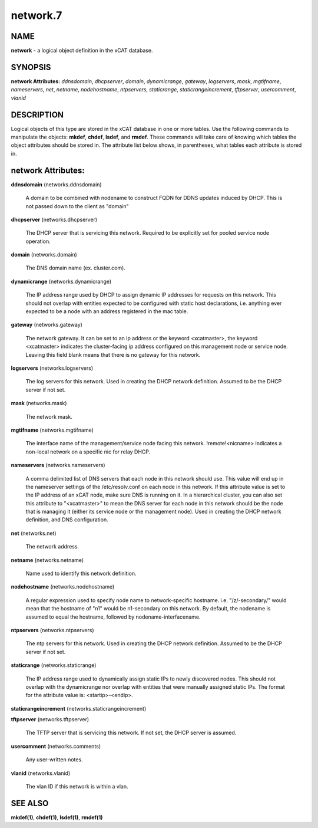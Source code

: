 
#########
network.7
#########

.. highlight:: perl


****
NAME
****


\ **network**\  - a logical object definition in the xCAT database.


********
SYNOPSIS
********


\ **network Attributes:**\   \ *ddnsdomain*\ , \ *dhcpserver*\ , \ *domain*\ , \ *dynamicrange*\ , \ *gateway*\ , \ *logservers*\ , \ *mask*\ , \ *mgtifname*\ , \ *nameservers*\ , \ *net*\ , \ *netname*\ , \ *nodehostname*\ , \ *ntpservers*\ , \ *staticrange*\ , \ *staticrangeincrement*\ , \ *tftpserver*\ , \ *usercomment*\ , \ *vlanid*\ 


***********
DESCRIPTION
***********


Logical objects of this type are stored in the xCAT database in one or more tables.  Use the following commands
to manipulate the objects: \ **mkdef**\ , \ **chdef**\ , \ **lsdef**\ , and \ **rmdef**\ .  These commands will take care of
knowing which tables the object attributes should be stored in.  The attribute list below shows, in
parentheses, what tables each attribute is stored in.


*******************
network Attributes:
*******************



\ **ddnsdomain**\  (networks.ddnsdomain)
 
 A domain to be combined with nodename to construct FQDN for DDNS updates induced by DHCP.  This is not passed down to the client as "domain"
 


\ **dhcpserver**\  (networks.dhcpserver)
 
 The DHCP server that is servicing this network.  Required to be explicitly set for pooled service node operation.
 


\ **domain**\  (networks.domain)
 
 The DNS domain name (ex. cluster.com).
 


\ **dynamicrange**\  (networks.dynamicrange)
 
 The IP address range used by DHCP to assign dynamic IP addresses for requests on this network.  This should not overlap with entities expected to be configured with static host declarations, i.e. anything ever expected to be a node with an address registered in the mac table.
 


\ **gateway**\  (networks.gateway)
 
 The network gateway. It can be set to an ip address or the keyword <xcatmaster>, the keyword <xcatmaster> indicates the cluster-facing ip address configured on this management node or service node. Leaving this field blank means that there is no gateway for this network.
 


\ **logservers**\  (networks.logservers)
 
 The log servers for this network.  Used in creating the DHCP network definition.  Assumed to be the DHCP server if not set.
 


\ **mask**\  (networks.mask)
 
 The network mask.
 


\ **mgtifname**\  (networks.mgtifname)
 
 The interface name of the management/service node facing this network.  !remote!<nicname> indicates a non-local network on a specific nic for relay DHCP.
 


\ **nameservers**\  (networks.nameservers)
 
 A comma delimited list of DNS servers that each node in this network should use. This value will end up in the nameserver settings of the /etc/resolv.conf on each node in this network. If this attribute value is set to the IP address of an xCAT node, make sure DNS is running on it. In a hierarchical cluster, you can also set this attribute to "<xcatmaster>" to mean the DNS server for each node in this network should be the node that is managing it (either its service node or the management node).  Used in creating the DHCP network definition, and DNS configuration.
 


\ **net**\  (networks.net)
 
 The network address.
 


\ **netname**\  (networks.netname)
 
 Name used to identify this network definition.
 


\ **nodehostname**\  (networks.nodehostname)
 
 A regular expression used to specify node name to network-specific hostname.  i.e. "/\z/-secondary/" would mean that the hostname of "n1" would be n1-secondary on this network.  By default, the nodename is assumed to equal the hostname, followed by nodename-interfacename.
 


\ **ntpservers**\  (networks.ntpservers)
 
 The ntp servers for this network.  Used in creating the DHCP network definition.  Assumed to be the DHCP server if not set.
 


\ **staticrange**\  (networks.staticrange)
 
 The IP address range used to dynamically assign static IPs to newly discovered nodes.  This should not overlap with the dynamicrange nor overlap with entities that were manually assigned static IPs.  The format for the attribute value is:    <startip>-<endip>.
 


\ **staticrangeincrement**\  (networks.staticrangeincrement)



\ **tftpserver**\  (networks.tftpserver)
 
 The TFTP server that is servicing this network.  If not set, the DHCP server is assumed.
 


\ **usercomment**\  (networks.comments)
 
 Any user-written notes.
 


\ **vlanid**\  (networks.vlanid)
 
 The vlan ID if this network is within a vlan.
 



********
SEE ALSO
********


\ **mkdef(1)**\ , \ **chdef(1)**\ , \ **lsdef(1)**\ , \ **rmdef(1)**\ 

